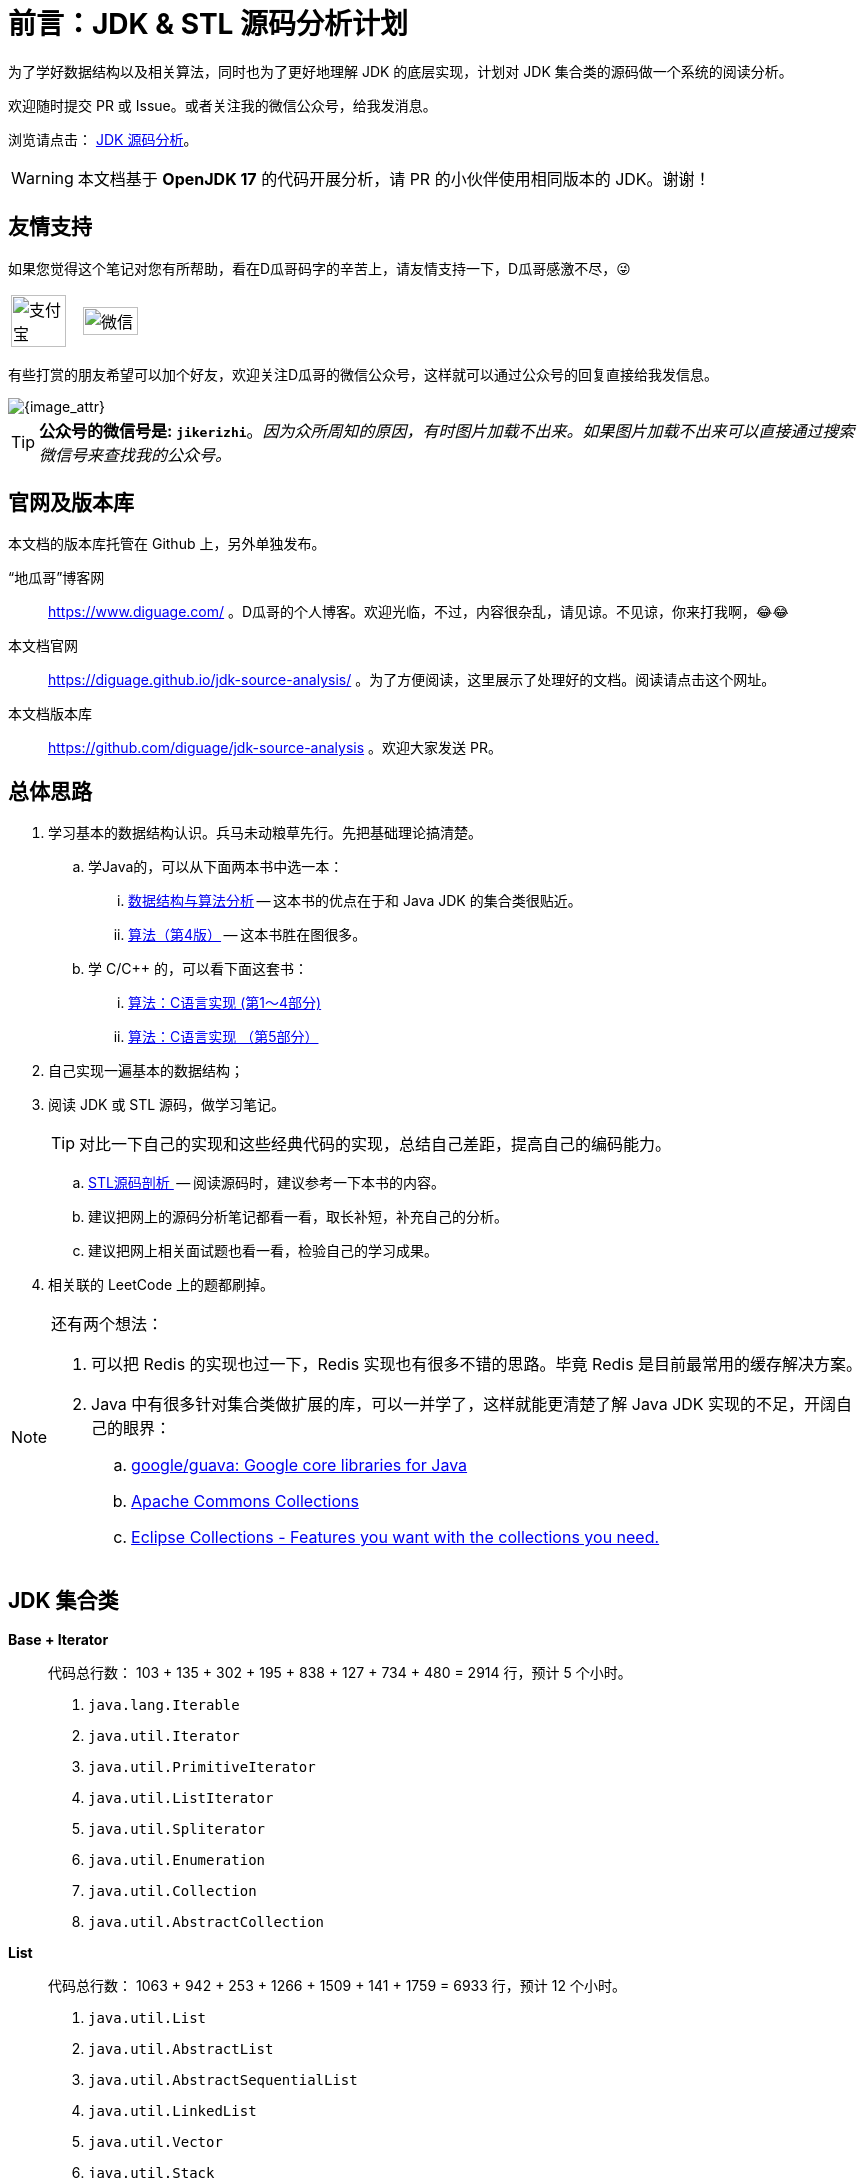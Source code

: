 [#preface]
[preface]
= 前言：JDK & STL 源码分析计划

为了学好数据结构以及相关算法，同时也为了更好地理解 JDK 的底层实现，计划对 JDK 集合类的源码做一个系统的阅读分析。

欢迎随时提交 PR 或 Issue。或者关注我的微信公众号，给我发消息。

浏览请点击： https://diguage.github.io/jdk-source-analysis/[JDK 源码分析]。

WARNING: 本文档基于 *OpenJDK 17* 的代码开展分析，请 PR 的小伙伴使用相同版本的 JDK。谢谢！

== 友情支持

如果您觉得这个笔记对您有所帮助，看在D瓜哥码字的辛苦上，请友情支持一下，D瓜哥感激不尽，😜

[cols="2*^",frame=none]
|===
| image:images/alipay.png[title="支付宝", alt="支付宝", width="90%"] | image:images/wxpay.png[title="微信", alt="微信", width="90%"]
|===

有些打赏的朋友希望可以加个好友，欢迎关注D瓜哥的微信公众号，这样就可以通过公众号的回复直接给我发信息。

image::images/wx-jikerizhi.png[{image_attr}]

TIP: **公众号的微信号是: `jikerizhi`**。__因为众所周知的原因，有时图片加载不出来。如果图片加载不出来可以直接通过搜索微信号来查找我的公众号。__

== 官网及版本库

本文档的版本库托管在 Github 上，另外单独发布。

“地瓜哥”博客网:: https://www.diguage.com/[^] 。D瓜哥的个人博客。欢迎光临，不过，内容很杂乱，请见谅。不见谅，你来打我啊，😂😂
本文档官网:: https://diguage.github.io/jdk-source-analysis/[^] 。为了方便阅读，这里展示了处理好的文档。阅读请点击这个网址。
本文档版本库::  https://github.com/diguage/jdk-source-analysis[^] 。欢迎大家发送 PR。

== 总体思路

. 学习基本的数据结构认识。兵马未动粮草先行。先把基础理论搞清楚。
.. 学Java的，可以从下面两本书中选一本：
... https://book.douban.com/subject/26745780/[数据结构与算法分析] -- 这本书的优点在于和 Java JDK 的集合类很贴近。
... https://book.douban.com/subject/19952400/[算法（第4版）] -- 这本书胜在图很多。
.. 学 C/C++ 的，可以看下面这套书：
... https://book.douban.com/subject/4065258/[算法：C语言实现 (第1～4部分)]
... https://book.douban.com/subject/4191525/[算法：C语言实现 （第5部分）]
. 自己实现一遍基本的数据结构；
. 阅读 JDK 或 STL 源码，做学习笔记。
+
TIP: 对比一下自己的实现和这些经典代码的实现，总结自己差距，提高自己的编码能力。
+
.. https://book.douban.com/subject/1110934/[STL源码剖析 ] -- 阅读源码时，建议参考一下本书的内容。
.. 建议把网上的源码分析笔记都看一看，取长补短，补充自己的分析。
.. 建议把网上相关面试题也看一看，检验自己的学习成果。
. 相关联的 LeetCode 上的题都刷掉。

[NOTE]
====
还有两个想法：

. 可以把 Redis 的实现也过一下，Redis 实现也有很多不错的思路。毕竟 Redis 是目前最常用的缓存解决方案。
. Java 中有很多针对集合类做扩展的库，可以一并学了，这样就能更清楚了解 Java JDK 实现的不足，开阔自己的眼界：
.. https://github.com/google/guava[google/guava: Google core libraries for Java]
.. https://commons.apache.org/proper/commons-collections/[Apache Commons Collections]
.. https://www.eclipse.org/collections/[Eclipse Collections - Features you want with the collections you need.]
====

== JDK 集合类

*Base + Iterator*::
代码总行数： 103 + 135 + 302 + 195 + 838 + 127 + 734 + 480 = 2914 行，预计 5 个小时。
. `java.lang.Iterable`
. `java.util.Iterator`
. `java.util.PrimitiveIterator`
. `java.util.ListIterator`
. `java.util.Spliterator`
. `java.util.Enumeration`
. `java.util.Collection`
. `java.util.AbstractCollection`

*List*::
代码总行数： 1063 + 942 + 253 + 1266 + 1509 + 141 + 1759 = 6933 行，预计 12 个小时。
. `java.util.List`
. `java.util.AbstractList`
. `java.util.AbstractSequentialList`
. `java.util.LinkedList`
. `java.util.Vector`
. `java.util.Stack`
. `java.util.ArrayList`

*Queue*::
代码总行数： 212 + 616 + 192 + 1233 + 987 = 3240 行，预计 6 个小时。
. `java.util.Queue`
. `java.util.Deque`
. `java.util.AbstractQueue`
. `java.util.ArrayDeque`
. `java.util.PriorityQueue`

*Set*::
代码总行数： 732 + 186 + 264 + 491 + 323 + 361 + 560 + 195 + 1395 = 4507 行，预计 8 个小时。
. `java.util.Set`
. `java.util.AbstractSet`
. `java.util.SortedSet`
. `java.util.EnumSet`
. `java.util.NavigableSet`
. `java.util.HashSet`
. `java.util.TreeSet`
. `java.util.LinkedHashSet`
. `java.util.BitSet`


image::images/java.util.Collection.png[]

*Map*::
代码总行数： 1687 + 284 + 424 + 857 + 3012 + 1339 + 812 + 1600 + 756 + 2444 + 155 + 1521 = 14891 行，预计 28 个小时。
. `java.util.Map`
. `java.util.SortedMap`
. `java.util.NavigableMap`
. `java.util.AbstractMap`
. `java.util.TreeMap`
. `java.util.WeakHashMap`
. `java.util.EnumMap`
. `java.util.IdentityHashMap`
. `java.util.LinkedHashMap`
. `java.util.HashMap`
. `java.util.Dictionary`
. `java.util.Hashtable`

image::images/java.util.Map.png[]

来张总体结构图：

image::images/jdk-collection-classes.png[]

TIP: 这里没有包含并发相关的集合类。这块内容放到并发中一起搞。
